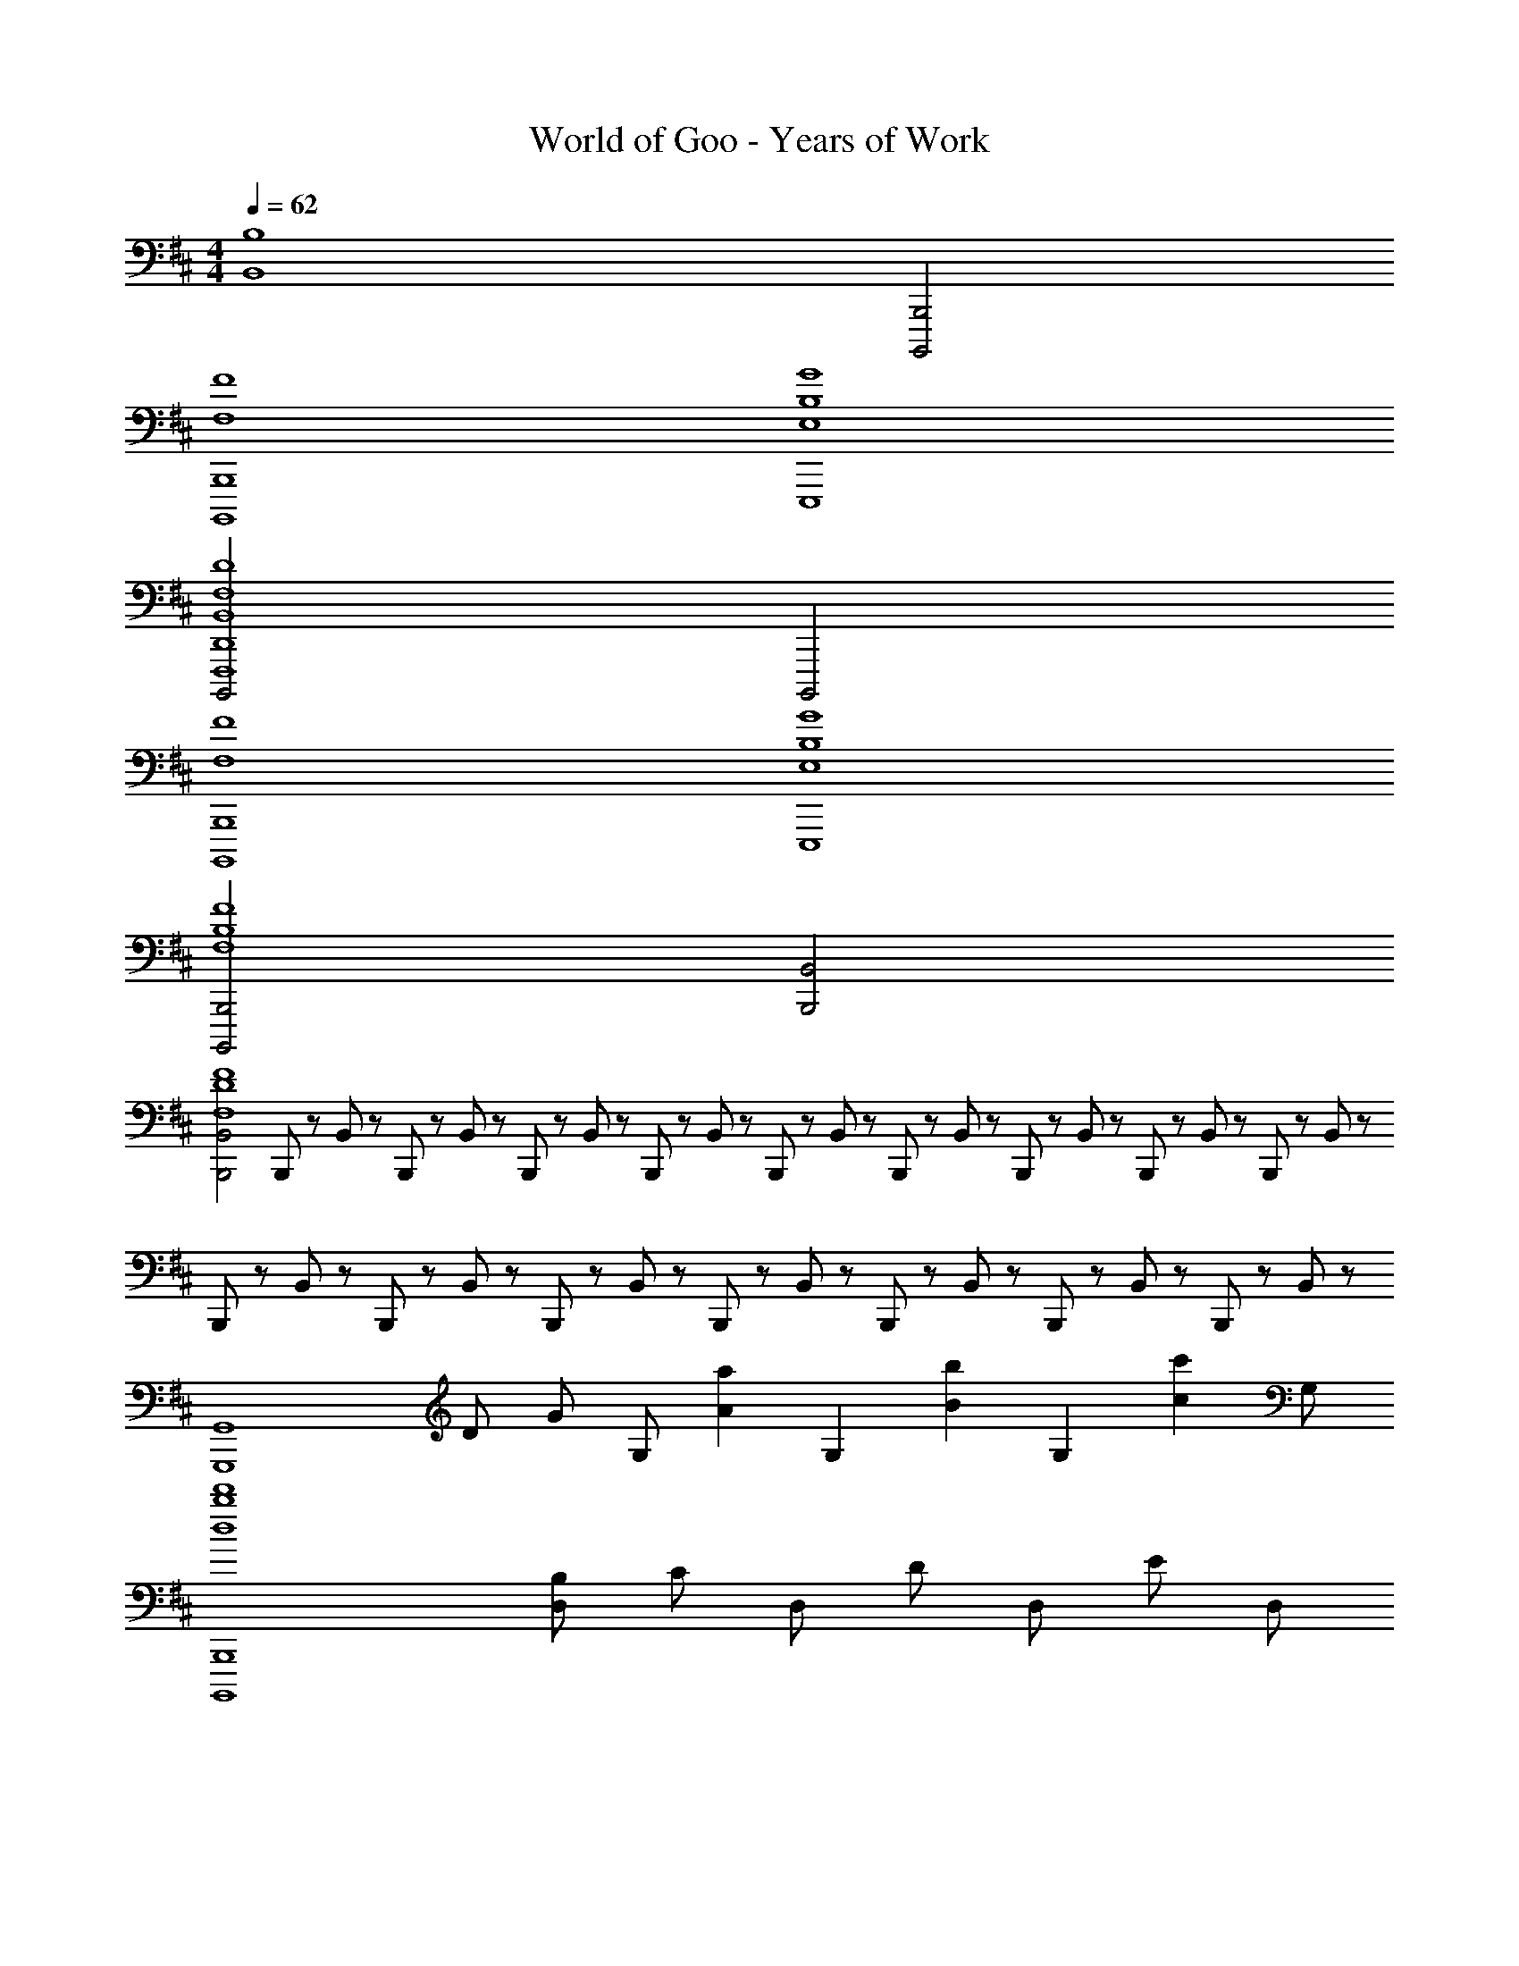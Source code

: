 X: 1
T: World of Goo - Years of Work
Z: ABC Generated by Starbound Composer
L: 1/8
M: 4/4
Q: 1/4=62
K: D
[B,8B,,8z4] [B,,,4B,,,,4] 
[B,,,8B,,,,8F,8F8] 
[E,,,8B,8E,8G8] 
[B,,,,4D,,8F,,,8F,8B,,8D8] B,,,,4 
[B,,,8B,,,,8F,8F8] 
[E,,,8B,8E,8G8] 
[B,,,4B,,,,4B,8F,8F8] [B,,4B,,,4] 
[B,,4B,,,4D8F,8F8] B,,,5/48 z/48 B,,5/48 z/48 B,,,5/48 z/48 B,,5/48 z/48 B,,,5/48 z/48 B,,5/48 z/48 B,,,5/48 z/48 B,,5/48 z/48 B,,,5/48 z/48 B,,5/48 z/48 B,,,5/48 z/48 B,,5/48 z/48 B,,,5/48 z/48 B,,5/48 z/48 B,,,5/48 z/48 B,,5/48 z/48 B,,,5/48 z/48 B,,5/48 z/48 B,,,5/48 z/48 B,,5/48 z/48 B,,,5/48 z/48 B,,5/48 z/48 B,,,5/48 z/48 B,,5/48 z/48 B,,,5/48 z/48 B,,5/48 z/48 B,,,5/48 z/48 B,,5/48 z/48 B,,,5/48 z/48 B,,5/48 z/48 B,,,5/48 z/48 B,,5/48 z/48 
[G,,8G,,,8z/6] [D11/6z/6] [G5/3z2/3] G, [a2A2z] [G,2z] [b2B2z] [G,2z] [c'2c2z] G, 
[B,,,8B,,,,8d'8b8d8z] [B,D,] C D, D D, E D, 
[g2G2G,,8G,,,8z] [G,2z] [a2A2z] [A,2z] [b2B2z] [B,2z] [c'2c2z] C 
[d'187/24f187/24d187/24B,,,8B,,,,8z2] [C2C,2] [D2D,2] [E2E,2] 
[E,8E,,8E8g8e8] 
[F8f8d8B,,12B,,,12] 
[B4A10e10] [c6A,,20A,,,20] 
c6 z8 
Q: 1/4=45
Q: 1/4=45
[B,,/2^D2z/8] [F15/8z5/48] [B85/48z/8] [e79/48z7/48] ^D,/2 F,/2 B,/2 [^d2D281/48] c2 B89/48 z7/48 
[^G,,/2B,2z/8] [F15/8z5/48] [^A85/48z/8] [c79/48z7/48] D,/2 ^G,/2 ^A,/2 [B2B,281/48] A2 F89/48 z7/48 
[E,,/2G,2z/8] [B,15/8z5/48] [E85/48z/8] [^G79/48z7/48] B,,/2 D,/2 E,/2 [A2F,185/48] B2 [G,c89/48] A, 
[B,,/2D2z/8] [F15/8z5/48] [B85/48z/8] [e79/48z7/48] D,/2 F,/2 B,/2 [d2D281/48] c2 B89/48 z7/48 
[G,,/2b/2c2] [D,/2^g/2] [G,/2b/2] [A,/2g/2] [b/2G,89/48B2] g/2 b/2 g/2 [G,,/2^d'/2A2] [D,/2g/2] [G,/2b/2] [A,/2g/2] [b19/48B,89/48G89/48] z5/48 g/2 b/2 g/2 
K: AB
[=C,,/2g'/2=g] [=G,,/2d'/2] [=C,/2d'/2d] [G,,/2=c'/2] [D,/2c'/2=c] [G,,/2g/2] [C,/2g/2=G43/48] [G,,19/48c19/48] z5/48 
Q: 1/4=45
[C,,/2d'/2^gz11/48] 
Q: 1/4=44
z/4 
Q: 1/4=43
z/48 [^G,,/2c'/2z5/24] 
Q: 1/4=42
z11/48 
Q: 1/4=42
z/16 [D,/2c'/2dz/6] 
Q: 1/4=41
z/4 
Q: 1/4=40
z/12 [G,,/2g/2z7/48] 
Q: 1/4=40
z11/48 
Q: 1/4=39
z/8 [G,/2g/2cz5/48] 
Q: 1/4=38
z/4 
Q: 1/4=37
z7/48 [D,/2d/2z/12] 
Q: 1/4=37
z11/48 
Q: 1/4=36
z3/16 [C,/2d/2^G43/48z/24] 
Q: 1/4=35
z/4 
Q: 1/4=35
z5/24 [G,,5/16c19/48z/48] 
Q: 1/4=34
z11/48 
Q: 1/4=33
z/4 
Q: 1/4=62
[^c2^C,8^C,,8] d2 ^e2 =g2 
[^E43/24^g187/24^E,8=C,8^E,,8] z5/24 =G2 ^G2 A2 
[c2C8^C,8] d2 e2 =g2 
[E43/24^g365/48G,8=C,8E,,8] z5/24 =G2 ^G2 =c43/24 z5/24 
[A2A,8^A,,8C8] c2 ^c2 d2 
[d187/24=c187/24G187/24G,8D,8G,,8] z5/24 
[^c2^C,8G,,8C,,8G8=E8] d2 e2 =g2 
[^g187/24=c187/24G,8G,,8] z5/24 
[^c2C,8C,,8G8E8] d2 e2 =g2 
[^g187/24d187/24G,8G,,8] z5/24 
[E,8E,,8e8=c8G8^E8] 
[D,8^D,,8=g8d8A8=G8] 
[E,8E,,8^g8e8c8^G8] 
